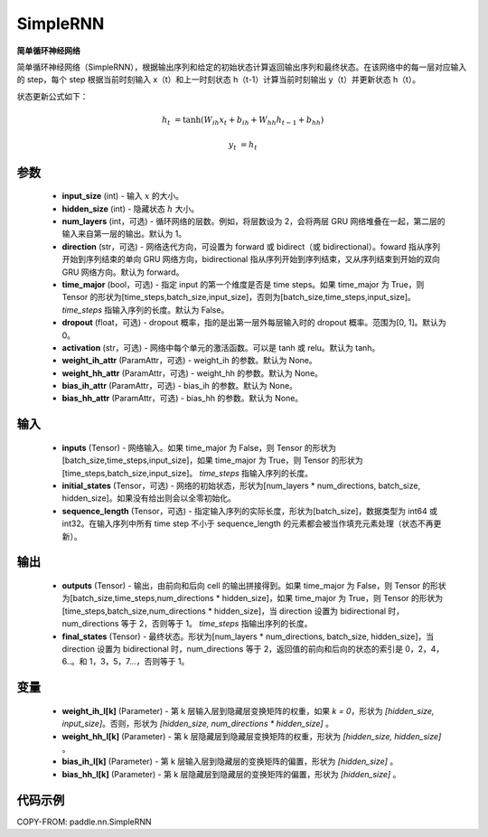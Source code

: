 .. _cn_api_paddle_nn_SimpleRNN:

SimpleRNN
-------------------------------

.. py:class:: paddle.nn.SimpleRNN(input_size, hidden_size, num_layers=1, activation="tanh", direction="forward", dropout=0., time_major=False, weight_ih_attr=None, weight_hh_attr=None, bias_ih_attr=None, bias_hh_attr=None)



**简单循环神经网络**

简单循环神经网络（SimpleRNN），根据输出序列和给定的初始状态计算返回输出序列和最终状态。在该网络中的每一层对应输入的 step，每个 step 根据当前时刻输入 x（t）和上一时刻状态 h（t-1）计算当前时刻输出 y（t）并更新状态 h（t）。

状态更新公式如下：

..  math::

        h_{t} & = \mathrm{tanh}(W_{ih}x_{t} + b_{ih} + W_{hh}h_{t-1} + b_{hh})

        y_{t} & = h_{t}

参数
::::::::::::

    - **input_size** (int) - 输入 :math:`x` 的大小。
    - **hidden_size** (int) - 隐藏状态 :math:`h` 大小。
    - **num_layers** (int，可选) - 循环网络的层数。例如，将层数设为 2，会将两层 GRU 网络堆叠在一起，第二层的输入来自第一层的输出。默认为 1。
    - **direction** (str，可选) - 网络迭代方向，可设置为 forward 或 bidirect（或 bidirectional）。foward 指从序列开始到序列结束的单向 GRU 网络方向，bidirectional 指从序列开始到序列结束，又从序列结束到开始的双向 GRU 网络方向。默认为 forward。
    - **time_major** (bool，可选) - 指定 input 的第一个维度是否是 time steps。如果 time_major 为 True，则 Tensor 的形状为[time_steps,batch_size,input_size]，否则为[batch_size,time_steps,input_size]。`time_steps` 指输入序列的长度。默认为 False。
    - **dropout** (float，可选) - dropout 概率，指的是出第一层外每层输入时的 dropout 概率。范围为[0, 1]。默认为 0。
    - **activation** (str，可选) - 网络中每个单元的激活函数。可以是 tanh 或 relu。默认为 tanh。
    - **weight_ih_attr** (ParamAttr，可选) - weight_ih 的参数。默认为 None。
    - **weight_hh_attr** (ParamAttr，可选) - weight_hh 的参数。默认为 None。
    - **bias_ih_attr** (ParamAttr，可选) - bias_ih 的参数。默认为 None。
    - **bias_hh_attr** (ParamAttr，可选) - bias_hh 的参数。默认为 None。

输入
::::::::::::

    - **inputs** (Tensor) - 网络输入。如果 time_major 为 False，则 Tensor 的形状为[batch_size,time_steps,input_size]，如果 time_major 为 True，则 Tensor 的形状为[time_steps,batch_size,input_size]。  `time_steps` 指输入序列的长度。
    - **initial_states** (Tensor，可选) - 网络的初始状态，形状为[num_layers * num_directions, batch_size, hidden_size]。如果没有给出则会以全零初始化。
    - **sequence_length** (Tensor，可选) - 指定输入序列的实际长度，形状为[batch_size]，数据类型为 int64 或 int32。在输入序列中所有 time step 不小于 sequence_length 的元素都会被当作填充元素处理（状态不再更新）。

输出
::::::::::::

    - **outputs** (Tensor) - 输出，由前向和后向 cell 的输出拼接得到。如果 time_major 为 False，则 Tensor 的形状为[batch_size,time_steps,num_directions * hidden_size]，如果 time_major 为 True，则 Tensor 的形状为[time_steps,batch_size,num_directions * hidden_size]，当 direction 设置为 bidirectional 时，num_directions 等于 2，否则等于 1。 `time_steps` 指输出序列的长度。
    - **final_states** (Tensor) - 最终状态。形状为[num_layers * num_directions, batch_size, hidden_size]，当 direction 设置为 bidirectional 时，num_directions 等于 2，返回值的前向和后向的状态的索引是 0，2，4，6..。和 1，3，5，7...，否则等于 1。

变量
::::::::::::

        - **weight_ih_l[k]** (Parameter) - 第 k 层输入层到隐藏层变换矩阵的权重，如果 `k = 0`，形状为 `[hidden_size, input_size]`。否则，形状为 `[hidden_size, num_directions * hidden_size]` 。
        - **weight_hh_l[k]** (Parameter) - 第 k 层隐藏层到隐藏层变换矩阵的权重，形状为 `[hidden_size, hidden_size]` 。
        - **bias_ih_l[k]** (Parameter) -  第 k 层输入层到隐藏层的变换矩阵的偏置，形状为 `[hidden_size]` 。
        - **bias_hh_l[k]** (Parameter) - 第 k 层隐藏层到隐藏层的变换矩阵的偏置，形状为 `[hidden_size]` 。

代码示例
::::::::::::

COPY-FROM: paddle.nn.SimpleRNN
